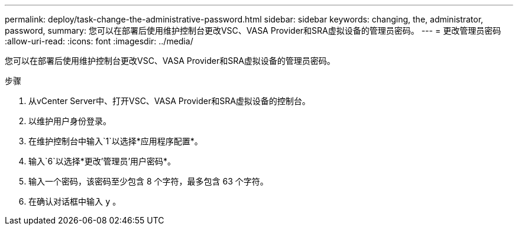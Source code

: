 ---
permalink: deploy/task-change-the-administrative-password.html 
sidebar: sidebar 
keywords: changing, the, administrator, password, 
summary: 您可以在部署后使用维护控制台更改VSC、VASA Provider和SRA虚拟设备的管理员密码。 
---
= 更改管理员密码
:allow-uri-read: 
:icons: font
:imagesdir: ../media/


[role="lead"]
您可以在部署后使用维护控制台更改VSC、VASA Provider和SRA虚拟设备的管理员密码。

.步骤
. 从vCenter Server中、打开VSC、VASA Provider和SRA虚拟设备的控制台。
. 以维护用户身份登录。
. 在维护控制台中输入`1`以选择*应用程序配置*。
. 输入`6`以选择*更改'管理员'用户密码*。
. 输入一个密码，该密码至少包含 8 个字符，最多包含 63 个字符。
. 在确认对话框中输入 `y` 。

